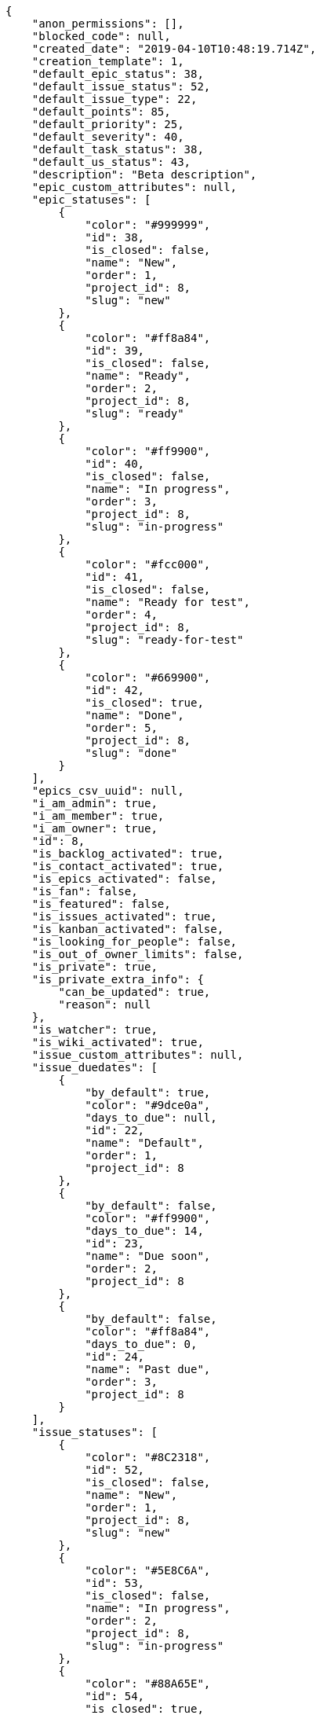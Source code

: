 [source,json]
----
{
    "anon_permissions": [],
    "blocked_code": null,
    "created_date": "2019-04-10T10:48:19.714Z",
    "creation_template": 1,
    "default_epic_status": 38,
    "default_issue_status": 52,
    "default_issue_type": 22,
    "default_points": 85,
    "default_priority": 25,
    "default_severity": 40,
    "default_task_status": 38,
    "default_us_status": 43,
    "description": "Beta description",
    "epic_custom_attributes": null,
    "epic_statuses": [
        {
            "color": "#999999",
            "id": 38,
            "is_closed": false,
            "name": "New",
            "order": 1,
            "project_id": 8,
            "slug": "new"
        },
        {
            "color": "#ff8a84",
            "id": 39,
            "is_closed": false,
            "name": "Ready",
            "order": 2,
            "project_id": 8,
            "slug": "ready"
        },
        {
            "color": "#ff9900",
            "id": 40,
            "is_closed": false,
            "name": "In progress",
            "order": 3,
            "project_id": 8,
            "slug": "in-progress"
        },
        {
            "color": "#fcc000",
            "id": 41,
            "is_closed": false,
            "name": "Ready for test",
            "order": 4,
            "project_id": 8,
            "slug": "ready-for-test"
        },
        {
            "color": "#669900",
            "id": 42,
            "is_closed": true,
            "name": "Done",
            "order": 5,
            "project_id": 8,
            "slug": "done"
        }
    ],
    "epics_csv_uuid": null,
    "i_am_admin": true,
    "i_am_member": true,
    "i_am_owner": true,
    "id": 8,
    "is_backlog_activated": true,
    "is_contact_activated": true,
    "is_epics_activated": false,
    "is_fan": false,
    "is_featured": false,
    "is_issues_activated": true,
    "is_kanban_activated": false,
    "is_looking_for_people": false,
    "is_out_of_owner_limits": false,
    "is_private": true,
    "is_private_extra_info": {
        "can_be_updated": true,
        "reason": null
    },
    "is_watcher": true,
    "is_wiki_activated": true,
    "issue_custom_attributes": null,
    "issue_duedates": [
        {
            "by_default": true,
            "color": "#9dce0a",
            "days_to_due": null,
            "id": 22,
            "name": "Default",
            "order": 1,
            "project_id": 8
        },
        {
            "by_default": false,
            "color": "#ff9900",
            "days_to_due": 14,
            "id": 23,
            "name": "Due soon",
            "order": 2,
            "project_id": 8
        },
        {
            "by_default": false,
            "color": "#ff8a84",
            "days_to_due": 0,
            "id": 24,
            "name": "Past due",
            "order": 3,
            "project_id": 8
        }
    ],
    "issue_statuses": [
        {
            "color": "#8C2318",
            "id": 52,
            "is_closed": false,
            "name": "New",
            "order": 1,
            "project_id": 8,
            "slug": "new"
        },
        {
            "color": "#5E8C6A",
            "id": 53,
            "is_closed": false,
            "name": "In progress",
            "order": 2,
            "project_id": 8,
            "slug": "in-progress"
        },
        {
            "color": "#88A65E",
            "id": 54,
            "is_closed": true,
            "name": "Ready for test",
            "order": 3,
            "project_id": 8,
            "slug": "ready-for-test"
        },
        {
            "color": "#BFB35A",
            "id": 55,
            "is_closed": true,
            "name": "Closed",
            "order": 4,
            "project_id": 8,
            "slug": "closed"
        },
        {
            "color": "#89BAB4",
            "id": 56,
            "is_closed": false,
            "name": "Needs Info",
            "order": 5,
            "project_id": 8,
            "slug": "needs-info"
        },
        {
            "color": "#CC0000",
            "id": 57,
            "is_closed": true,
            "name": "Rejected",
            "order": 6,
            "project_id": 8,
            "slug": "rejected"
        },
        {
            "color": "#666666",
            "id": 58,
            "is_closed": false,
            "name": "Postponed",
            "order": 7,
            "project_id": 8,
            "slug": "postponed"
        }
    ],
    "issue_types": [
        {
            "color": "#89BAB4",
            "id": 22,
            "name": "Bug",
            "order": 1,
            "project_id": 8
        },
        {
            "color": "#ba89a8",
            "id": 23,
            "name": "Question",
            "order": 2,
            "project_id": 8
        },
        {
            "color": "#89a8ba",
            "id": 24,
            "name": "Enhancement",
            "order": 3,
            "project_id": 8
        }
    ],
    "issues_csv_uuid": null,
    "logo_big_url": null,
    "logo_small_url": null,
    "looking_for_people_note": "",
    "max_memberships": null,
    "members": [
        {
            "color": "",
            "full_name": "Administrator",
            "full_name_display": "Administrator",
            "gravatar_id": "64e1b8d34f425d19e1ee2ea7236d3028",
            "id": 5,
            "is_active": true,
            "photo": null,
            "role": 47,
            "role_name": "Product Owner",
            "username": "admin"
        }
    ],
    "milestones": [],
    "modified_date": "2019-04-10T10:48:20.197Z",
    "my_homepage": false,
    "my_permissions": [
        "modify_task",
        "modify_epic",
        "add_task",
        "admin_roles",
        "comment_wiki_page",
        "view_project",
        "modify_project",
        "modify_wiki_page",
        "admin_project_values",
        "modify_us",
        "view_epics",
        "delete_project",
        "modify_issue",
        "modify_wiki_link",
        "add_issue",
        "delete_milestone",
        "remove_member",
        "delete_epic",
        "delete_wiki_link",
        "add_epic",
        "comment_epic",
        "delete_task",
        "comment_task",
        "comment_issue",
        "view_issues",
        "add_us",
        "add_member",
        "add_wiki_page",
        "delete_issue",
        "view_wiki_pages",
        "view_milestones",
        "add_milestone",
        "comment_us",
        "delete_wiki_page",
        "view_us",
        "modify_milestone",
        "add_wiki_link",
        "delete_us",
        "view_wiki_links",
        "view_tasks"
    ],
    "name": "Beta project",
    "notify_level": 1,
    "owner": {
        "big_photo": null,
        "full_name_display": "Administrator",
        "gravatar_id": "64e1b8d34f425d19e1ee2ea7236d3028",
        "id": 5,
        "is_active": true,
        "photo": null,
        "username": "admin"
    },
    "points": [
        {
            "id": 85,
            "name": "?",
            "order": 1,
            "project_id": 8,
            "value": null
        },
        {
            "id": 86,
            "name": "0",
            "order": 2,
            "project_id": 8,
            "value": 0
        },
        {
            "id": 87,
            "name": "1/2",
            "order": 3,
            "project_id": 8,
            "value": 0.5
        },
        {
            "id": 88,
            "name": "1",
            "order": 4,
            "project_id": 8,
            "value": 1
        },
        {
            "id": 89,
            "name": "2",
            "order": 5,
            "project_id": 8,
            "value": 2
        },
        {
            "id": 90,
            "name": "3",
            "order": 6,
            "project_id": 8,
            "value": 3
        },
        {
            "id": 91,
            "name": "5",
            "order": 7,
            "project_id": 8,
            "value": 5
        },
        {
            "id": 92,
            "name": "8",
            "order": 8,
            "project_id": 8,
            "value": 8
        },
        {
            "id": 93,
            "name": "10",
            "order": 9,
            "project_id": 8,
            "value": 10
        },
        {
            "id": 94,
            "name": "13",
            "order": 10,
            "project_id": 8,
            "value": 13
        },
        {
            "id": 95,
            "name": "20",
            "order": 11,
            "project_id": 8,
            "value": 20
        },
        {
            "id": 96,
            "name": "40",
            "order": 12,
            "project_id": 8,
            "value": 40
        }
    ],
    "priorities": [
        {
            "color": "#666666",
            "id": 24,
            "name": "Low",
            "order": 1,
            "project_id": 8
        },
        {
            "color": "#669933",
            "id": 25,
            "name": "Normal",
            "order": 3,
            "project_id": 8
        },
        {
            "color": "#CC0000",
            "id": 26,
            "name": "High",
            "order": 5,
            "project_id": 8
        }
    ],
    "public_permissions": [],
    "roles": [
        {
            "computable": true,
            "id": 43,
            "name": "UX",
            "order": 10,
            "permissions": [
                "add_issue",
                "modify_issue",
                "delete_issue",
                "view_issues",
                "add_milestone",
                "modify_milestone",
                "delete_milestone",
                "view_milestones",
                "view_project",
                "add_task",
                "modify_task",
                "delete_task",
                "view_tasks",
                "add_us",
                "modify_us",
                "delete_us",
                "view_us",
                "add_wiki_page",
                "modify_wiki_page",
                "delete_wiki_page",
                "view_wiki_pages",
                "add_wiki_link",
                "delete_wiki_link",
                "view_wiki_links",
                "view_epics",
                "add_epic",
                "modify_epic",
                "delete_epic",
                "comment_epic",
                "comment_us",
                "comment_task",
                "comment_issue",
                "comment_wiki_page"
            ],
            "project_id": 8,
            "slug": "ux"
        },
        {
            "computable": true,
            "id": 44,
            "name": "Design",
            "order": 20,
            "permissions": [
                "add_issue",
                "modify_issue",
                "delete_issue",
                "view_issues",
                "add_milestone",
                "modify_milestone",
                "delete_milestone",
                "view_milestones",
                "view_project",
                "add_task",
                "modify_task",
                "delete_task",
                "view_tasks",
                "add_us",
                "modify_us",
                "delete_us",
                "view_us",
                "add_wiki_page",
                "modify_wiki_page",
                "delete_wiki_page",
                "view_wiki_pages",
                "add_wiki_link",
                "delete_wiki_link",
                "view_wiki_links",
                "view_epics",
                "add_epic",
                "modify_epic",
                "delete_epic",
                "comment_epic",
                "comment_us",
                "comment_task",
                "comment_issue",
                "comment_wiki_page"
            ],
            "project_id": 8,
            "slug": "design"
        },
        {
            "computable": true,
            "id": 45,
            "name": "Front",
            "order": 30,
            "permissions": [
                "add_issue",
                "modify_issue",
                "delete_issue",
                "view_issues",
                "add_milestone",
                "modify_milestone",
                "delete_milestone",
                "view_milestones",
                "view_project",
                "add_task",
                "modify_task",
                "delete_task",
                "view_tasks",
                "add_us",
                "modify_us",
                "delete_us",
                "view_us",
                "add_wiki_page",
                "modify_wiki_page",
                "delete_wiki_page",
                "view_wiki_pages",
                "add_wiki_link",
                "delete_wiki_link",
                "view_wiki_links",
                "view_epics",
                "add_epic",
                "modify_epic",
                "delete_epic",
                "comment_epic",
                "comment_us",
                "comment_task",
                "comment_issue",
                "comment_wiki_page"
            ],
            "project_id": 8,
            "slug": "front"
        },
        {
            "computable": true,
            "id": 46,
            "name": "Back",
            "order": 40,
            "permissions": [
                "add_issue",
                "modify_issue",
                "delete_issue",
                "view_issues",
                "add_milestone",
                "modify_milestone",
                "delete_milestone",
                "view_milestones",
                "view_project",
                "add_task",
                "modify_task",
                "delete_task",
                "view_tasks",
                "add_us",
                "modify_us",
                "delete_us",
                "view_us",
                "add_wiki_page",
                "modify_wiki_page",
                "delete_wiki_page",
                "view_wiki_pages",
                "add_wiki_link",
                "delete_wiki_link",
                "view_wiki_links",
                "view_epics",
                "add_epic",
                "modify_epic",
                "delete_epic",
                "comment_epic",
                "comment_us",
                "comment_task",
                "comment_issue",
                "comment_wiki_page"
            ],
            "project_id": 8,
            "slug": "back"
        },
        {
            "computable": false,
            "id": 47,
            "name": "Product Owner",
            "order": 50,
            "permissions": [
                "add_issue",
                "modify_issue",
                "delete_issue",
                "view_issues",
                "add_milestone",
                "modify_milestone",
                "delete_milestone",
                "view_milestones",
                "view_project",
                "add_task",
                "modify_task",
                "delete_task",
                "view_tasks",
                "add_us",
                "modify_us",
                "delete_us",
                "view_us",
                "add_wiki_page",
                "modify_wiki_page",
                "delete_wiki_page",
                "view_wiki_pages",
                "add_wiki_link",
                "delete_wiki_link",
                "view_wiki_links",
                "view_epics",
                "add_epic",
                "modify_epic",
                "delete_epic",
                "comment_epic",
                "comment_us",
                "comment_task",
                "comment_issue",
                "comment_wiki_page"
            ],
            "project_id": 8,
            "slug": "product-owner"
        },
        {
            "computable": false,
            "id": 48,
            "name": "Stakeholder",
            "order": 60,
            "permissions": [
                "add_issue",
                "modify_issue",
                "delete_issue",
                "view_issues",
                "view_milestones",
                "view_project",
                "view_tasks",
                "view_us",
                "modify_wiki_page",
                "view_wiki_pages",
                "add_wiki_link",
                "delete_wiki_link",
                "view_wiki_links",
                "view_epics",
                "comment_epic",
                "comment_us",
                "comment_task",
                "comment_issue",
                "comment_wiki_page"
            ],
            "project_id": 8,
            "slug": "stakeholder"
        }
    ],
    "severities": [
        {
            "color": "#666666",
            "id": 38,
            "name": "Wishlist",
            "order": 1,
            "project_id": 8
        },
        {
            "color": "#669933",
            "id": 39,
            "name": "Minor",
            "order": 2,
            "project_id": 8
        },
        {
            "color": "#0000FF",
            "id": 40,
            "name": "Normal",
            "order": 3,
            "project_id": 8
        },
        {
            "color": "#FFA500",
            "id": 41,
            "name": "Important",
            "order": 4,
            "project_id": 8
        },
        {
            "color": "#CC0000",
            "id": 42,
            "name": "Critical",
            "order": 5,
            "project_id": 8
        }
    ],
    "slug": "admin-beta-project",
    "tags": [],
    "tags_colors": {},
    "task_custom_attributes": null,
    "task_duedates": [
        {
            "by_default": true,
            "color": "#9dce0a",
            "days_to_due": null,
            "id": 22,
            "name": "Default",
            "order": 1,
            "project_id": 8
        },
        {
            "by_default": false,
            "color": "#ff9900",
            "days_to_due": 14,
            "id": 23,
            "name": "Due soon",
            "order": 2,
            "project_id": 8
        },
        {
            "by_default": false,
            "color": "#ff8a84",
            "days_to_due": 0,
            "id": 24,
            "name": "Past due",
            "order": 3,
            "project_id": 8
        }
    ],
    "task_statuses": [
        {
            "color": "#999999",
            "id": 38,
            "is_closed": false,
            "name": "New",
            "order": 1,
            "project_id": 8,
            "slug": "new"
        },
        {
            "color": "#ff9900",
            "id": 39,
            "is_closed": false,
            "name": "In progress",
            "order": 2,
            "project_id": 8,
            "slug": "in-progress"
        },
        {
            "color": "#ffcc00",
            "id": 40,
            "is_closed": true,
            "name": "Ready for test",
            "order": 3,
            "project_id": 8,
            "slug": "ready-for-test"
        },
        {
            "color": "#669900",
            "id": 41,
            "is_closed": true,
            "name": "Closed",
            "order": 4,
            "project_id": 8,
            "slug": "closed"
        },
        {
            "color": "#999999",
            "id": 42,
            "is_closed": false,
            "name": "Needs Info",
            "order": 5,
            "project_id": 8,
            "slug": "needs-info"
        }
    ],
    "tasks_csv_uuid": null,
    "total_activity": 1,
    "total_activity_last_month": 1,
    "total_activity_last_week": 1,
    "total_activity_last_year": 1,
    "total_closed_milestones": 0,
    "total_fans": 0,
    "total_fans_last_month": 0,
    "total_fans_last_week": 0,
    "total_fans_last_year": 0,
    "total_memberships": 1,
    "total_milestones": null,
    "total_story_points": null,
    "total_watchers": 1,
    "totals_updated_datetime": "2019-04-10T10:48:20.331Z",
    "transfer_token": null,
    "us_duedates": [
        {
            "by_default": true,
            "color": "#9dce0a",
            "days_to_due": null,
            "id": 22,
            "name": "Default",
            "order": 1,
            "project_id": 8
        },
        {
            "by_default": false,
            "color": "#ff9900",
            "days_to_due": 14,
            "id": 23,
            "name": "Due soon",
            "order": 2,
            "project_id": 8
        },
        {
            "by_default": false,
            "color": "#ff8a84",
            "days_to_due": 0,
            "id": 24,
            "name": "Past due",
            "order": 3,
            "project_id": 8
        }
    ],
    "us_statuses": [
        {
            "color": "#999999",
            "id": 43,
            "is_archived": false,
            "is_closed": false,
            "name": "New",
            "order": 1,
            "project_id": 8,
            "slug": "new",
            "wip_limit": null
        },
        {
            "color": "#ff8a84",
            "id": 44,
            "is_archived": false,
            "is_closed": false,
            "name": "Ready",
            "order": 2,
            "project_id": 8,
            "slug": "ready",
            "wip_limit": null
        },
        {
            "color": "#ff9900",
            "id": 45,
            "is_archived": false,
            "is_closed": false,
            "name": "In progress",
            "order": 3,
            "project_id": 8,
            "slug": "in-progress",
            "wip_limit": null
        },
        {
            "color": "#fcc000",
            "id": 46,
            "is_archived": false,
            "is_closed": false,
            "name": "Ready for test",
            "order": 4,
            "project_id": 8,
            "slug": "ready-for-test",
            "wip_limit": null
        },
        {
            "color": "#669900",
            "id": 47,
            "is_archived": false,
            "is_closed": true,
            "name": "Done",
            "order": 5,
            "project_id": 8,
            "slug": "done",
            "wip_limit": null
        },
        {
            "color": "#5c3566",
            "id": 48,
            "is_archived": true,
            "is_closed": true,
            "name": "Archived",
            "order": 6,
            "project_id": 8,
            "slug": "archived",
            "wip_limit": null
        }
    ],
    "userstories_csv_uuid": null,
    "userstory_custom_attributes": null,
    "videoconferences": null,
    "videoconferences_extra_data": null
}
----
